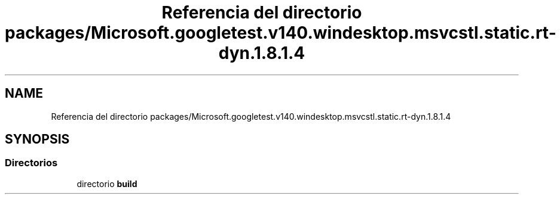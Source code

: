.TH "Referencia del directorio packages/Microsoft.googletest.v140.windesktop.msvcstl.static.rt-dyn.1.8.1.4" 3 "Viernes, 5 de Noviembre de 2021" "Version 0.2.3" "Command Line Processor" \" -*- nroff -*-
.ad l
.nh
.SH NAME
Referencia del directorio packages/Microsoft.googletest.v140.windesktop.msvcstl.static.rt-dyn.1.8.1.4
.SH SYNOPSIS
.br
.PP
.SS "Directorios"

.in +1c
.ti -1c
.RI "directorio \fBbuild\fP"
.br
.in -1c
